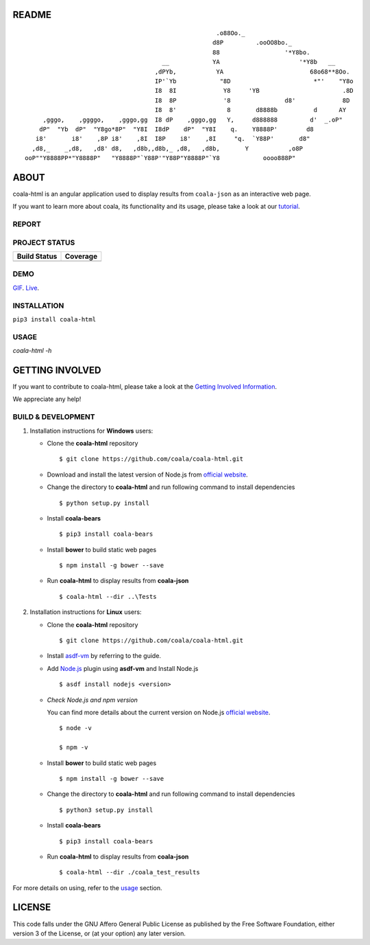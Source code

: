 README
======

.. Start ignoring LineLengthBear

::

                                                         .o88Oo._
                                                        d8P         .ooOO8bo._
                                                        88                  '*Y8bo.
                                          __            YA                      '*Y8b   __
                                        ,dPYb,           YA                        68o68**8Oo.
                                        IP'`Yb            "8D                       *"'    "Y8o
                                        I8  8I             Y8     'YB                       .8D
                                        I8  8P             '8               d8'             8D
                                        I8  8'              8       d8888b          d      AY
         ,gggo,    ,ggggo,    ,gggo,gg  I8 dP    ,gggo,gg   Y,     d888888         d'  _.oP"
        dP"  "Yb  dP"  "Y8go*8P"  "Y8I  I8dP    dP"  "Y8I    q.    Y8888P'        d8
       i8'       i8'    ,8P i8'    ,8I  I8P    i8'    ,8I     "q.  `Y88P'       d8"
      ,d8,_    _,d8,   ,d8' d8,   ,d8b,,d8b,_ ,d8,   ,d8b,       Y           ,o8P
    ooP""Y8888PP*"Y8888P"   "Y8888P"`Y88P'"Y88P"Y8888P"`Y8            oooo888P"

.. Stop ignoring LineLengthBear

ABOUT
=====

coala-html is an angular application used to display results from
``coala-json`` as an interactive web page.

If you want to learn more about coala, its functionality and its usage,
please take a look at our
`tutorial <http://api.coala.io/en/latest/index.html>`__.

REPORT
------
.. image:: https://s11.postimg.org/u2vemkqrn/coala_Demo_Screenshot.png

PROJECT STATUS
--------------
+------------------+---------------+
| Build Status     | Coverage      |
+==================+===============+
| |Travis|         | |Coverage|    |
+------------------+---------------+

DEMO
----
GIF_.  Live_.

INSTALLATION
------------
``pip3 install coala-html``

USAGE
-----
`coala-html -h`

GETTING INVOLVED
================

If you want to contribute to coala-html, please take a look at the `Getting
Involved Information
<https://coala.io/#/getinvolved>`__.

We appreciate any help!

|https://gitter.im/coala/coala|

BUILD & DEVELOPMENT
-------------------

1. Installation instructions for **Windows** users:

   - Clone the **coala-html** repository

     ::

       $ git clone https://github.com/coala/coala-html.git

   - Download and install the latest version of Node.js from `official website
     <https://nodejs.org/en/download/>`__.

   - Change the directory to **coala-html** and run following command to
     install dependencies

     ::

       $ python setup.py install

   - Install **coala-bears**

     ::

       $ pip3 install coala-bears

   - Install **bower** to build static web pages

     ::

       $ npm install -g bower --save


   - Run **coala-html** to display results from **coala-json**

     ::

       $ coala-html --dir ..\Tests


2. Installation instructions for **Linux** users:

   - Clone the **coala-html** repository

     ::

      $ git clone https://github.com/coala/coala-html.git

   - Install `asdf-vm <https://asdf-vm.github.io/asdf/#/core-manage-asdf-vm
     ?id=install-asdf-vm>`__ by referring to the guide.

   - Add `Node.js <https://github.com/asdf-vm/asdf-nodejs#install>`__ plugin
     using **asdf-vm** and Install Node.js

     ::

       $ asdf install nodejs <version>

   - *Check Node.js and npm version*

     You can find more details about the current version on Node.js `official
     website <https://nodejs.org/>`__.

     ::

       $ node -v

       $ npm -v

   - Install **bower** to build static web pages

     ::

       $ npm install -g bower --save

   - Change the directory to **coala-html** and run following command to install
     dependencies

     ::

       $ python3 setup.py install

   - Install **coala-bears**

     ::

       $ pip3 install coala-bears

   - Run **coala-html** to display results from **coala-json**

     ::

       $ coala-html --dir ./coala_test_results

For more details on using, refer to the usage_ section.

LICENSE
=======

|AGPL|

This code falls under the GNU Affero General Public License as published
by the Free Software Foundation, either version 3 of the License, or (at
your option) any later version.

.. |https://gitter.im/coala/coala| image:: https://img.shields.io/badge/gitter-join%20chat%20%E2%86%92-brightgreen.svg
   :target: https://gitter.im/coala/coala
.. |AGPL| image:: https://img.shields.io/github/license/coala/coala.svg
   :target: https://www.gnu.org/licenses/agpl-3.0.html
.. |Travis| image:: https://img.shields.io/travis/coala/coala-html/master.svg?maxAge=2592000
   :target: https://github.com/coala/coala-html
.. |Coverage| image:: https://img.shields.io/codecov/c/github/coala/coala-html/master.svg
   :target: https://codecov.io/github/coala/coala-html?branch=master
.. _GIF: https://cloud.githubusercontent.com/assets/7397433/16225501/8162a2a4-37c4-11e6-96b8-3e37b705c7f3.gif
.. _Live: http://coala.github.io/coala-html
.. _usage: https://github.com/coala/coala-html#usage
